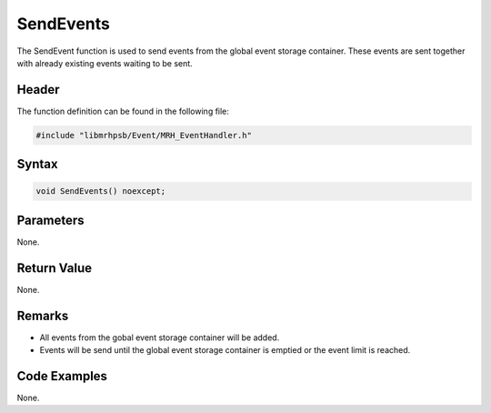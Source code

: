 SendEvents
==========
The SendEvent function is used to send events from the global event storage
container. These events are sent together with already existing events waiting 
to be sent.

Header
------
The function definition can be found in the following file:

.. code-block:: c

    #include "libmrhpsb/Event/MRH_EventHandler.h"


Syntax
------
.. code-block:: c

    void SendEvents() noexcept;


Parameters
----------
None.

Return Value
------------
None.

Remarks
-------
* All events from the gobal event storage container will be added.
* Events will be send until the global event storage container is emptied or 
  the event limit is reached.

Code Examples
-------------
None.